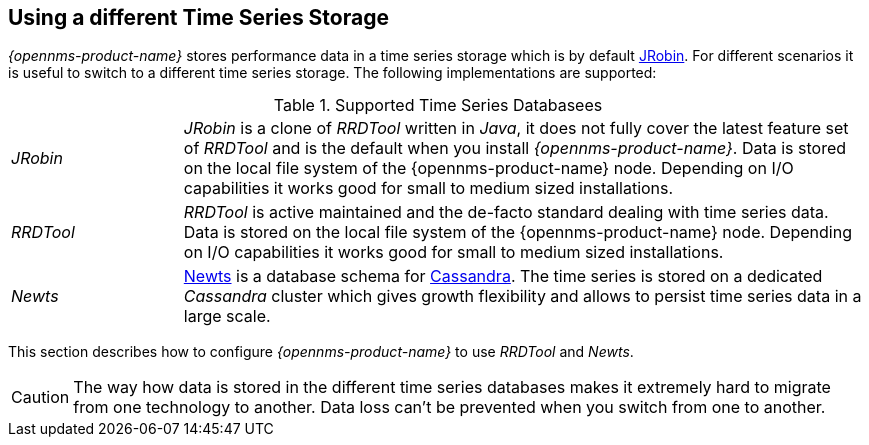 == Using a different Time Series Storage
 
_{opennms-product-name}_ stores performance data in a time series storage which is by default link:https://wiki.opennms.org/wiki/JRobin[JRobin].
For different scenarios it is useful to switch to a different time series storage.
The following implementations are supported:

.Supported Time Series Databasees
[width="100%", cols="1,4"]
|===
| _JRobin_  | _JRobin_ is a clone of _RRDTool_ written in _Java_, it does not fully cover the latest feature set of _RRDTool_ and is the default when you install _{opennms-product-name}_.
              Data is stored on the local file system of the {opennms-product-name} node.
              Depending on I/O capabilities it works good for small to medium sized installations.
| _RRDTool_ | _RRDTool_ is active maintained and the de-facto standard dealing with time series data.
              Data is stored on the local file system of the {opennms-product-name} node.
              Depending on I/O capabilities it works good for small to medium sized installations.
| _Newts_   | link:http://opennms.github.io/newts/[Newts] is a database schema for link:http://cassandra.apache.org[Cassandra].
              The time series is stored on a dedicated _Cassandra_ cluster which gives growth flexibility and allows to persist time series data in a large scale.
|===

This section describes how to configure _{opennms-product-name}_ to use _RRDTool_ and _Newts_.

CAUTION: The way how data is stored in the different time series databases makes it extremely hard to migrate from one technology to another.
         Data loss can't be prevented when you switch from one to another.
